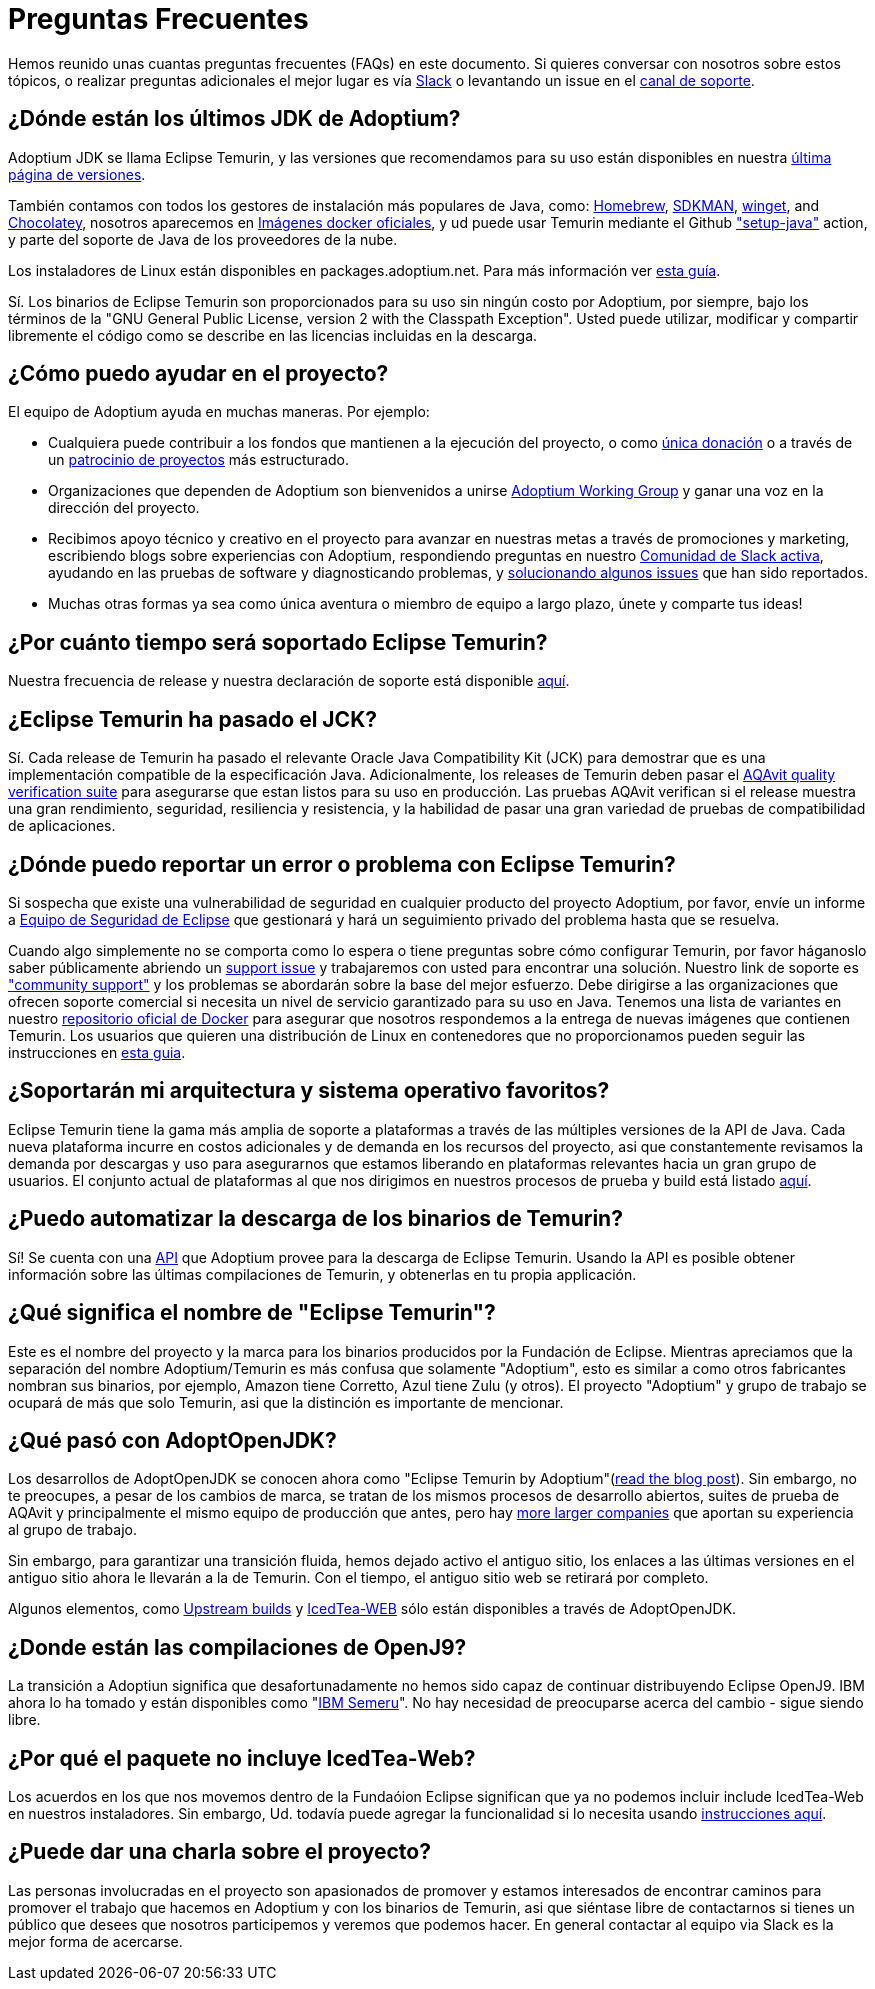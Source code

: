= Preguntas Frecuentes
:page-authors: gdams, karianna, sxa555, aahlenst, sxa, tellison, kemitix

Hemos reunido unas cuantas preguntas frecuentes (FAQs) en este documento.
Si quieres conversar con nosotros sobre estos tópicos, o realizar preguntas adicionales 
el mejor lugar es vía 
https://adoptium.net/slack.html[Slack] o levantando un issue en el
https://github.com/adoptium/adoptium-support[canal de soporte].

== ¿Dónde están los últimos JDK de Adoptium?

Adoptium JDK se llama Eclipse Temurin, y las versiones que recomendamos para su
uso están disponibles en nuestra https://adoptium.net/temurin/releases/[última página de versiones].

También contamos con todos los gestores de instalación más populares de Java, como:
https://formulae.brew.sh/cask/temurin[Homebrew], https://sdkman.io/[SDKMAN],
https://github.com/microsoft/winget-cli[winget], and https://chocolatey.org/[Chocolatey], nosotros aparecemos en
https://hub.docker.com/_/eclipse-temurin[Imágenes docker oficiales], y ud puede usar Temurin mediante el Github
https://github.com/marketplace/actions/setup-java-jdk#basic["setup-java"]
action, y parte del soporte de Java de los proveedores de la nube.

Los instaladores de Linux están disponibles en packages.adoptium.net. Para más
información ver link:/installation/linux[esta guía].

Sí. Los binarios de Eclipse Temurin son proporcionados para su uso sin ningún costo por Adoptium, por siempre, bajo los términos de la "GNU General Public License, version 2 with the
Classpath Exception". Usted puede utilizar, modificar y compartir libremente el código como se describe en las licencias incluidas en la descarga.

== ¿Cómo puedo ayudar en el proyecto?

El equipo de Adoptium ayuda en muchas maneras. Por ejemplo:

* Cualquiera puede contribuir a los fondos que mantienen a la ejecución del proyecto, o
como https://www.eclipse.org/donate/adoptium/[única donación] o a través de un
link:/sponsors[patrocinio de proyectos] más estructurado.

* Organizaciones que dependen de Adoptium son bienvenidos a unirse
link:/members[Adoptium Working Group] y ganar una voz en la dirección del proyecto.

* Recibimos apoyo técnico y creativo en el proyecto para avanzar en nuestras metas
a través de promociones y marketing, escribiendo blogs sobre experiencias con Adoptium,
respondiendo preguntas en nuestro link:/slack[Comunidad de Slack activa], ayudando en 
las pruebas de software y diagnosticando problemas, y 
link:/docs/first-timer-support[solucionando algunos issues] que han sido reportados.

* Muchas otras formas ya sea como única aventura o miembro de equipo a largo plazo, únete 
y comparte tus ideas!

== ¿Por cuánto tiempo será soportado Eclipse Temurin?

Nuestra frecuencia de release y nuestra declaración de soporte está disponible 
https://adoptium.net/support/[aquí].

== ¿Eclipse Temurin ha pasado el JCK?

Sí. Cada release de Temurin ha pasado el relevante Oracle Java Compatibility Kit (JCK)
para demostrar que es una implementación compatible de la especificación Java.
Adicionalmente, los releases de Temurin deben pasar el link:/aqavit[AQAvit quality verification suite]
para asegurarse que estan listos para su uso en producción. Las pruebas AQAvit verifican si el release muestra 
una gran rendimiento, seguridad, resiliencia y resistencia, y la habilidad de pasar una gran variedad de pruebas 
de compatibilidad de aplicaciones.

== ¿Dónde puedo reportar un error o problema con Eclipse Temurin?

Si sospecha que existe una vulnerabilidad de seguridad en cualquier producto del proyecto Adoptium, por favor, envíe un informe a https://www.eclipse.org/security/[Equipo de Seguridad de Eclipse] 
que gestionará y hará un seguimiento privado del problema hasta que se resuelva.

Cuando algo simplemente no se comporta como lo espera o tiene preguntas sobre
cómo configurar Temurin, por favor háganoslo saber públicamente abriendo un
https://github.com/adoptium/adoptium-support/issues/new/choose[support issue] y trabajaremos con usted para encontrar una solución. Nuestro link de soporte es link:/support["community support"]
y los problemas se abordarán sobre la base del mejor esfuerzo. Debe dirigirse a las organizaciones que ofrecen soporte comercial si necesita un nivel de servicio garantizado para su uso en Java.
Tenemos una lista de variantes en nuestro
https://hub.docker.com/_/eclipse-temurin[repositorio oficial de Docker] para asegurar que nosotros
respondemos a la entrega de nuevas imágenes que contienen Temurin. Los usuarios
que quieren una distribución de Linux en contenedores que no proporcionamos 
pueden seguir las instrucciones en  
https://blog.adoptium.net/2021/08/using-jlink-in-dockerfiles/[esta guia].

== ¿Soportarán mi arquitectura y sistema operativo favoritos?

Eclipse Temurin tiene la gama más amplia de soporte a plataformas a través de las múltiples versiones de 
la API de Java. Cada nueva plataforma incurre en costos adicionales y de
demanda en los recursos del proyecto, asi que constantemente
revisamos la demanda por descargas y uso para asegurarnos que estamos liberando en plataformas relevantes hacia 
un gran grupo de usuarios. El conjunto actual de plataformas al que nos dirigimos en nuestros procesos de prueba 
y build está listado link:/supported-platforms[aquí].

== ¿Puedo automatizar la descarga de los binarios de Temurin?

Sí! Se cuenta con una https://api.adoptium.net/q/swagger-ui/[API]
que Adoptium provee para la descarga de Eclipse Temurin. Usando la API es posible obtener
información sobre las últimas compilaciones de Temurin, y obtenerlas en tu propia
applicación.

== ¿Qué significa el nombre de "Eclipse Temurin"?

Este es el nombre del proyecto y la marca para los binarios producidos por la Fundación
de Eclipse.
Mientras apreciamos que la separación del nombre Adoptium/Temurin es más confusa que solamente
"Adoptium", esto es similar a como otros fabricantes nombran sus binarios, por ejemplo, Amazon
tiene Corretto, Azul tiene Zulu (y otros). El proyecto "Adoptium" y grupo de trabajo se
ocupará de más que solo Temurin, asi que la distinción es importante de mencionar.

== ¿Qué pasó con AdoptOpenJDK?

Los desarrollos de AdoptOpenJDK se conocen ahora como "Eclipse Temurin by
Adoptium"(https://blog.adoptium.net/2021/08/adoptium-celebrates-first-release/[read the blog post]).
Sin embargo, no te preocupes, a pesar de los cambios de marca, se tratan de los mismos procesos de desarrollo abiertos,
suites de prueba de AQAvit y principalmente el mismo equipo de producción que antes, 
pero hay link:/members[more larger companies] que aportan su experiencia
al grupo de trabajo.

Sin embargo, para garantizar una transición fluida, hemos dejado activo el antiguo sitio,
los enlaces a las últimas versiones en el antiguo sitio ahora le llevarán a la de
Temurin. Con el tiempo, el antiguo sitio web se retirará por completo.

Algunos elementos, como https://adoptopenjdk.net/upstream.html[Upstream builds]
y https://adoptopenjdk.net/icedtea-web.html[IcedTea-WEB] sólo están disponibles
a través de AdoptOpenJDK.

== ¿Donde están las compilaciones de OpenJ9?

La transición a Adoptiun significa que desafortunadamente no hemos sido capaz de continuar
distribuyendo Eclipse OpenJ9. IBM ahora lo ha tomado y están disponibles como
"https://developer.ibm.com/languages/java/semeru-runtimes/[IBM Semeru]".
No hay necesidad de preocuparse acerca del cambio - sigue siendo libre.

== ¿Por qué el paquete no incluye IcedTea-Web?

Los acuerdos en los que nos movemos dentro de la Fundaóion Eclipse significan
que ya no podemos incluir include IcedTea-Web en nuestros instaladores.
Sin embargo, Ud. todavía puede agregar la funcionalidad si lo necesita usando 
https://blog.adoptopenjdk.net/2018/10/using-icedtea-web-browser-plug-in-with-adoptopenjdk/[instrucciones
aquí].

== ¿Puede dar una charla sobre el proyecto?

Las personas involucradas en el proyecto son apasionados de promover y estamos interesados
de encontrar caminos para promover el trabajo que hacemos en Adoptium y con los binarios de
Temurin, asi que siéntase libre de contactarnos si tienes un público que desees que nosotros participemos y veremos que podemos hacer. En general contactar al equipo via Slack es la mejor forma de acercarse.
